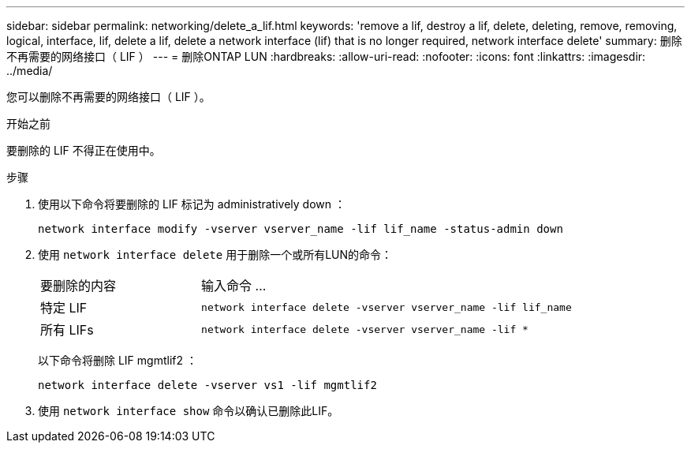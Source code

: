 ---
sidebar: sidebar 
permalink: networking/delete_a_lif.html 
keywords: 'remove a lif, destroy a lif, delete, deleting, remove, removing, logical, interface, lif, delete a lif, delete a network interface (lif) that is no longer required, network interface delete' 
summary: 删除不再需要的网络接口（ LIF ） 
---
= 删除ONTAP LUN
:hardbreaks:
:allow-uri-read: 
:nofooter: 
:icons: font
:linkattrs: 
:imagesdir: ../media/


[role="lead"]
您可以删除不再需要的网络接口（ LIF ）。

.开始之前
要删除的 LIF 不得正在使用中。

.步骤
. 使用以下命令将要删除的 LIF 标记为 administratively down ：
+
....
network interface modify -vserver vserver_name -lif lif_name -status-admin down
....
. 使用 `network interface delete` 用于删除一个或所有LUN的命令：
+
[cols="30,70"]
|===


| 要删除的内容 | 输入命令 ... 


 a| 
特定 LIF
 a| 
`network interface delete -vserver vserver_name -lif lif_name`



 a| 
所有 LIFs
 a| 
`network interface delete -vserver vserver_name -lif *`

|===
+
以下命令将删除 LIF mgmtlif2 ：

+
....
network interface delete -vserver vs1 -lif mgmtlif2
....
. 使用 `network interface show` 命令以确认已删除此LIF。

